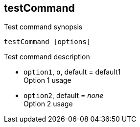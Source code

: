 
== testCommand
Test command synopsis

[source, bash]
....
testCommand [options]
....

Test command description

* `option1`, `o`, default = default1 +
  Option 1 usage
* `option2`, default = _none_ +
  Option 2 usage
